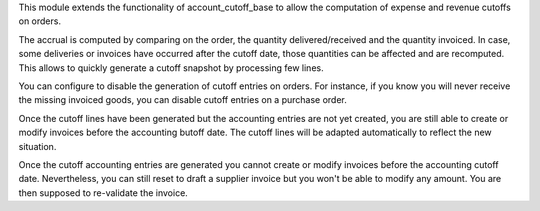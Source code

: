This module extends the functionality of account_cutoff_base
to allow the computation of expense and revenue cutoffs on orders.

The accrual is computed by comparing on the order, the quantity
delivered/received and the quantity invoiced. In case, some deliveries or
invoices have occurred after the cutoff date, those quantities can be affected
and are recomputed. This allows to quickly generate a cutoff snapshot by
processing few lines.

You can configure to disable the generation of cutoff entries on orders.
For instance, if you know you will never receive the missing invoiced goods,
you can disable cutoff entries on a purchase order.

Once the cutoff lines have been generated but the accounting entries are not yet
created, you are still able to create or modify invoices before the accounting
butoff date. The cutoff lines will be adapted automatically to reflect the new
situation.

Once the cutoff accounting entries are generated you cannot create or modify
invoices before the accounting cutoff date.
Nevertheless, you can still reset to draft a supplier invoice but you won't be
able to modify any amount. You are then supposed to re-validate the invoice.
